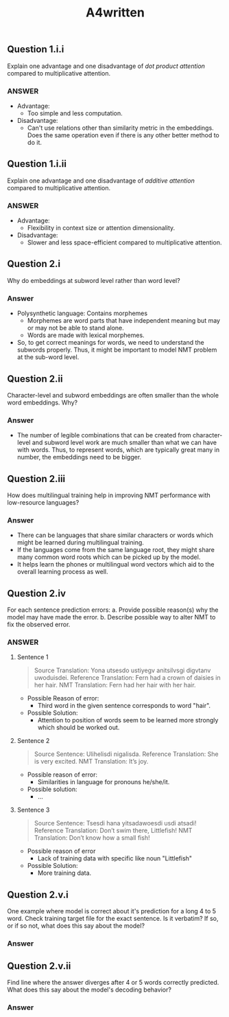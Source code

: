 #+TITLE: A4written

** Question 1.i.i

Explain one advantage and one disadvantage of /dot product attention/ compared to multiplicative attention.

*** ANSWER

+ Advantage:
  - Too simple and less computation.
+ Disadvantage:
  - Can't use relations other than similarity metric in the embeddings. Does the same operation even if there is any other better method to do it.

** Question 1.i.ii

Explain one advantage and one disadvantage of /additive attention/ compared to multiplicative attention.

*** ANSWER

+ Advantage:
  - Flexibility in context size or attention dimensionality.
+ Disadvantage:
  - Slower and less space-efficient compared to multiplicative attention.
** Question 2.i

Why do embeddings at subword level rather than word level?

*** Answer

+ Polysynthetic language: Contains morphemes
  - Morphemes are word parts that have independent meaning but may or may not be able to stand alone.
  - Words are made with lexical morphemes.
+ So, to get correct meanings for words, we need to understand the subwords properly. Thus, it might be important to model NMT problem at the sub-word level.
** Question 2.ii

Character-level and subword embeddings are often smaller than the whole word embeddings. Why?

*** Answer

+ The number of legible combinations that can be created from character-level and subword level work are much smaller than what we can have with words. Thus, to represent words, which are typically great many in number, the embeddings need to be bigger.
** Question 2.iii

How does multilingual training help in improving NMT performance with low-resource languages?

*** Answer

+ There can be languages that share similar characters or words which might be learned during multilingual training.
+ If the languages come from the same language root, they might share many common word roots which can be picked up by the model.
+ It helps learn the phones or multilingual word vectors which aid to the overall learning process as well.
** Question 2.iv

For each sentence prediction errors:
a. Provide possible reason(s) why the model may have made the error.
b. Describe possible way to alter NMT to fix the observed error.

*** ANSWER

**** Sentence 1
#+begin_quote
Source Translation: Yona utsesdo ustiyegv anitsilvsgi digvtanv uwoduisdei.
Reference Translation: Fern had a crown of daisies in her hair.
NMT Translation: Fern had her hair with her hair.
#+end_quote

+ Possible Reason of error:
  - Third word in the given sentence corresponds to word "hair".
+ Possible Solution:
  - Attention to position of words seem to be learned more strongly which should be worked out.

**** Sentence 2

#+begin_quote
Source Sentence: Ulihelisdi nigalisda.
Reference Translation: She is very excited.
NMT Translation: It’s joy.
#+end_quote

+ Possible reason of error:
  - Similarities in language for pronouns he/she/it.
+ Possible solution:
  - ...

**** Sentence 3

#+begin_quote
Source Sentence: Tsesdi hana yitsadawoesdi usdi atsadi!
Reference Translation: Don’t swim there, Littlefish!
NMT Translation: Don’t know how a small fish!
#+end_quote

+ Possible reason of error
  - Lack of training data with specific like noun "Littlefish"
+ Possible Solution:
  - More training data.
** Question 2.v.i

One example where model is correct about it's prediction for a long 4 to 5 word. Check training target file for the exact sentence. Is it verbatim? If so, or if so not, what does this say about the model?


*** Answer
** Question 2.v.ii

Find line where the answer diverges after 4 or 5 words correctly predicted. What does this say about the model's decoding behavior?

*** Answer
